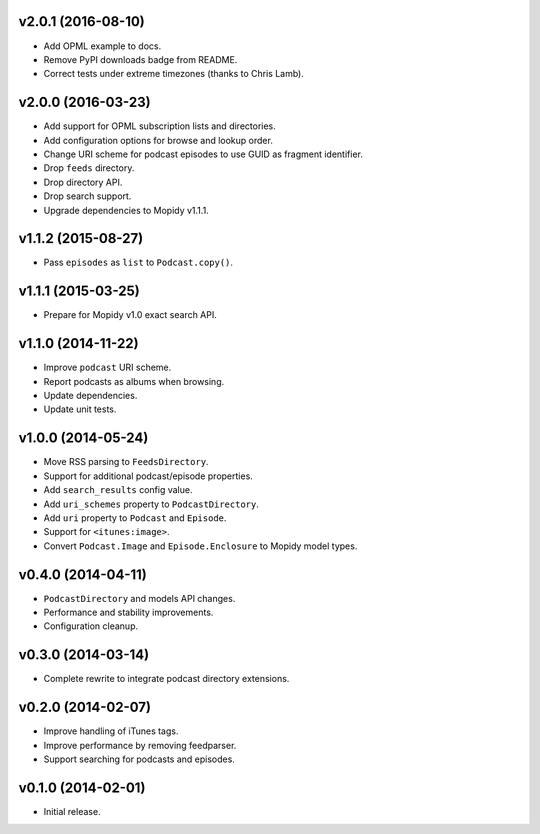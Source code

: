 v2.0.1 (2016-08-10)
-------------------

- Add OPML example to docs.

- Remove PyPI downloads badge from README.

- Correct tests under extreme timezones (thanks to Chris Lamb).


v2.0.0 (2016-03-23)
-------------------

- Add support for OPML subscription lists and directories.

- Add configuration options for browse and lookup order.

- Change URI scheme for podcast episodes to use GUID as fragment
  identifier.

- Drop ``feeds`` directory.

- Drop directory API.

- Drop search support.

- Upgrade dependencies to Mopidy v1.1.1.


v1.1.2 (2015-08-27)
-------------------

- Pass ``episodes`` as ``list`` to ``Podcast.copy()``.


v1.1.1 (2015-03-25)
-------------------

- Prepare for Mopidy v1.0 exact search API.


v1.1.0 (2014-11-22)
-------------------

- Improve ``podcast`` URI scheme.

- Report podcasts as albums when browsing.

- Update dependencies.

- Update unit tests.


v1.0.0 (2014-05-24)
-------------------

- Move RSS parsing to ``FeedsDirectory``.

- Support for additional podcast/episode properties.

- Add ``search_results`` config value.

- Add ``uri_schemes`` property to ``PodcastDirectory``.

- Add ``uri`` property to ``Podcast`` and ``Episode``.

- Support for ``<itunes:image>``.

- Convert ``Podcast.Image`` and ``Episode.Enclosure`` to Mopidy model
  types.


v0.4.0 (2014-04-11)
-------------------

- ``PodcastDirectory`` and models API changes.

- Performance and stability improvements.

- Configuration cleanup.


v0.3.0 (2014-03-14)
-------------------

- Complete rewrite to integrate podcast directory extensions.


v0.2.0 (2014-02-07)
-------------------

- Improve handling of iTunes tags.

- Improve performance by removing feedparser.

- Support searching for podcasts and episodes.


v0.1.0 (2014-02-01)
-------------------

- Initial release.
